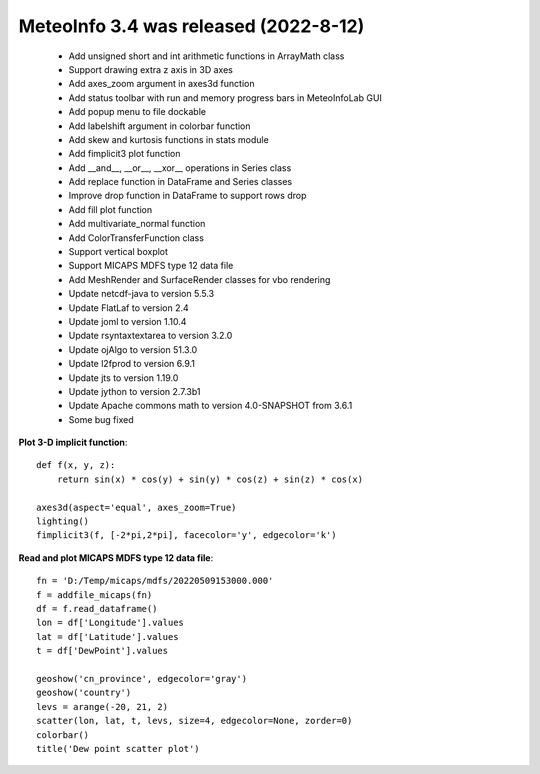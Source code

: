 .. _news-meteoinfo_3.4:


******************************************
MeteoInfo 3.4 was released (2022-8-12)
******************************************

  - Add unsigned short and int arithmetic functions in ArrayMath class
  - Support drawing extra z axis in 3D axes
  - Add axes_zoom argument in axes3d function
  - Add status toolbar with run and memory progress bars in MeteoInfoLab GUI
  - Add popup menu to file dockable
  - Add labelshift argument in colorbar function
  - Add skew and kurtosis functions in stats module
  - Add fimplicit3 plot function
  - Add __and__, __or__, __xor__ operations in Series class
  - Add replace function in DataFrame and Series classes
  - Improve drop function in DataFrame to support rows drop
  - Add fill plot function
  - Add multivariate_normal function
  - Add ColorTransferFunction class
  - Support vertical boxplot
  - Support MICAPS MDFS type 12 data file
  - Add MeshRender and SurfaceRender classes for vbo rendering
  - Update netcdf-java to version 5.5.3
  - Update FlatLaf to version 2.4
  - Update joml to version 1.10.4
  - Update rsyntaxtextarea to version 3.2.0
  - Update ojAlgo to version 51.3.0
  - Update l2fprod to version 6.9.1
  - Update jts to version 1.19.0
  - Update jython to version 2.7.3b1
  - Update Apache commons math to version 4.0-SNAPSHOT from 3.6.1
  - Some bug fixed

**Plot 3-D implicit function**::

    def f(x, y, z):
        return sin(x) * cos(y) + sin(y) * cos(z) + sin(z) * cos(x)

    axes3d(aspect='equal', axes_zoom=True)
    lighting()
    fimplicit3(f, [-2*pi,2*pi], facecolor='y', edgecolor='k')

.. image:: ../_static/fimplicit3_gyroid.png

**Read and plot MICAPS MDFS type 12 data file**::

    fn = 'D:/Temp/micaps/mdfs/20220509153000.000'
    f = addfile_micaps(fn)
    df = f.read_dataframe()
    lon = df['Longitude'].values
    lat = df['Latitude'].values
    t = df['DewPoint'].values

    geoshow('cn_province', edgecolor='gray')
    geoshow('country')
    levs = arange(-20, 21, 2)
    scatter(lon, lat, t, levs, size=4, edgecolor=None, zorder=0)
    colorbar()
    title('Dew point scatter plot')

.. image:: ../_static/micaps_mdfs_12.png